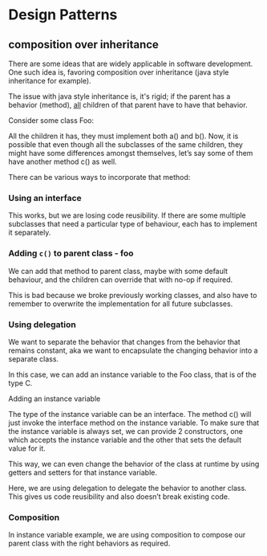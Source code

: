 * Design Patterns

** composition over inheritance
There are some ideas that are widely applicable in software development. One such idea is, favoring composition over inheritance (java style inheritance for example). 

The issue with java style inheritance is, it's rigid; if the parent has a behavior (method), _all_ children of that parent have to have that behavior. 

Consider some class Foo:
#+ATTR_ORG: :width 400
#+ATTR_HTML: :width 400
[[file:assets/2022-06-11_12-21-46_screenshot.png]]


All the children it has, they must implement both a() and b(). Now, it is possible that even though all the subclasses of the same children, they might have some differences amongst themselves, let’s say some of them have another method c() as well.

There can be various ways to incorporate that method:


*** Using an interface
#+ATTR_ORG: :width 400
#+ATTR_HTML: :width 400
[[file:assets/2022-06-11_12-22-02_screenshot.png]]

This works, but we are losing code reusibility. If there are some multiple subclasses that need a particular type of behaviour, each has to implement it separately.

*** Adding ~c()~ to parent class - foo
#+ATTR_ORG: :width 400
#+ATTR_HTML: :width 400
[[file:assets/2022-06-11_12-22-19_screenshot.png]]


We can add that method to parent class, maybe with some default behaviour, and the children can override that with no-op if required.

This is bad because we broke previously working classes, and also have to remember to overwrite the implementation for all future subclasses.

*** Using delegation

We want to separate the behavior that changes from the behavior that remains constant, aka we want to encapsulate the changing behavior into a separate class.

In this case, we can add an instance variable to the Foo class, that is of the type C.

Adding an instance variable

#+ATTR_ORG: :width 400
#+ATTR_HTML: :width 400
[[file:assets/2022-06-11_12-23-27_screenshot.png]]

The type of the instance variable can be an interface. The method c() will just invoke the interface method on the instance variable. To make sure that the instance variable is always set, we can provide 2 constructors, one which accepts the instance variable and the other that sets the default value for it.

This way, we can even change the behavior of the class at runtime by using getters and setters for that instance variable.

Here, we are using delegation to delegate the behavior to another class. This gives us code reusibility and also doesn’t break existing code.

*** Composition

In instance variable example, we are using composition to compose our parent class with the right behaviors as required.


